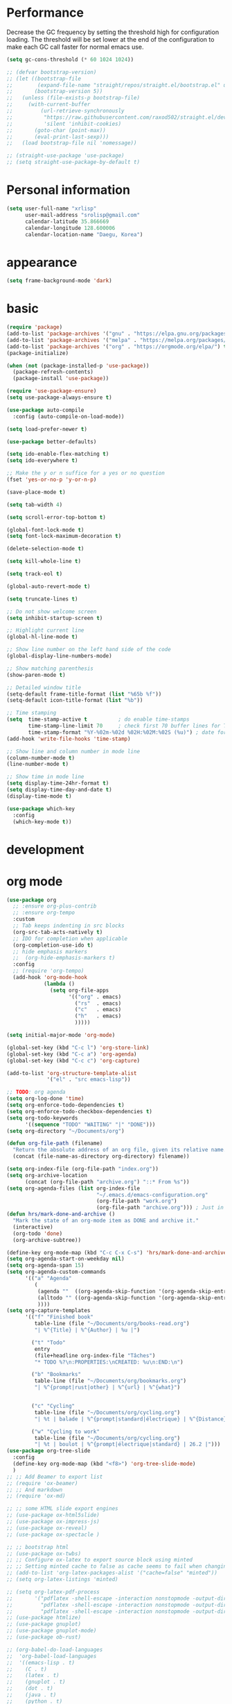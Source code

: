 * Performance
Decrease the GC frequency by setting the threshold high for
configuration loading. The threshold will be set lower at the end of
the configuration to make each GC call faster for normal emacs use.
#+begin_src emacs-lisp
  (setq gc-cons-threshold (* 60 1024 1024))

  ;; (defvar bootstrap-version)
  ;; (let ((bootstrap-file
  ;;        (expand-file-name "straight/repos/straight.el/bootstrap.el" user-emacs-directory))
  ;;       (bootstrap-version 5))
  ;;   (unless (file-exists-p bootstrap-file)
  ;;     (with-current-buffer
  ;;         (url-retrieve-synchronously
  ;;          "https://raw.githubusercontent.com/raxod502/straight.el/develop/install.el"
  ;;          'silent 'inhibit-cookies)
  ;;       (goto-char (point-max))
  ;;       (eval-print-last-sexp)))
  ;;   (load bootstrap-file nil 'nomessage))

  ;; (straight-use-package 'use-package)
  ;; (setq straight-use-package-by-default t)
#+end_src

* Personal information
#+begin_src emacs-lisp
  (setq user-full-name "xrlisp"
        user-mail-address "srolisp@gmail.com"
        calendar-latitude 35.866669
        calendar-longitude 128.600006
        calendar-location-name "Daegu, Korea")
#+end_src

* appearance
#+begin_src emacs-lisp
  (setq frame-background-mode 'dark)
#+end_src

* basic
#+begin_src emacs-lisp
  (require 'package)
  (add-to-list 'package-archives '("gnu" . "https://elpa.gnu.org/packages/") t)
  (add-to-list 'package-archives '("melpa" . "https://melpa.org/packages/") t)
  (add-to-list 'package-archives '("org" . "https://orgmode.org/elpa/") t)
  (package-initialize)

  (when (not (package-installed-p 'use-package))
    (package-refresh-contents)
    (package-install 'use-package))

  (require 'use-package-ensure)
  (setq use-package-always-ensure t)

  (use-package auto-compile
    :config (auto-compile-on-load-mode))

  (setq load-prefer-newer t)

  (use-package better-defaults)

  (setq ido-enable-flex-matching t)
  (setq ido-everywhere t)

  ;; Make the y or n suffice for a yes or no question
  (fset 'yes-or-no-p 'y-or-n-p)

  (save-place-mode t)

  (setq tab-width 4)

  (setq scroll-error-top-bottom t)

  (global-font-lock-mode t)
  (setq font-lock-maximum-decoration t)

  (delete-selection-mode t)

  (setq kill-whole-line t)

  (setq track-eol t)

  (global-auto-revert-mode t)

  (setq truncate-lines t)

  ;; Do not show welcome screen
  (setq inhibit-startup-screen t)

  ;; Highlight current line
  (global-hl-line-mode t)

  ;; Show line number on the left hand side of the code 
  (global-display-line-numbers-mode)

  ;; Show matching parenthesis
  (show-paren-mode t)

  ;; Detailed window title
  (setq-default frame-title-format (list "%65b %f"))
  (setq-default icon-title-format (list "%b"))

  ;; Time stamping
  (setq  time-stamp-active t          ; do enable time-stamps
         time-stamp-line-limit 70     ; check first 70 buffer lines for Time-stamp:
         time-stamp-format "%Y-%02m-%02d %02H:%02M:%02S (%u)") ; date format
  (add-hook 'write-file-hooks 'time-stamp)

  ;; Show line and column number in mode line
  (column-number-mode t)
  (line-number-mode t)

  ;; Show time in mode line
  (setq display-time-24hr-format t)
  (setq display-time-day-and-date t)
  (display-time-mode t)

  (use-package which-key
    :config
    (which-key-mode t))
#+end_src

* development

* org mode
#+begin_src emacs-lisp
  (use-package org
    ;; :ensure org-plus-contrib
    ;; :ensure org-tempo
    :custom 
    ;; Tab keeps indenting in src blocks
    (org-src-tab-acts-natively t)
    ;; IDO for completion when applicable
    (org-completion-use-ido t)
    ;; hide emphasis markers
    ;;  (org-hide-emphasis-markers t)
    :config
    ;; (require 'org-tempo)
    (add-hook 'org-mode-hook 
              (lambda ()
                (setq org-file-apps
                      '(("org" . emacs)
                        ("rs"  . emacs)
                        ("c"   . emacs)
                        ("h"   . emacs)
                        )))))

  (setq initial-major-mode 'org-mode)

  (global-set-key (kbd "C-c l") 'org-store-link)
  (global-set-key (kbd "C-c a") 'org-agenda)
  (global-set-key (kbd "C-c c") 'org-capture)

  (add-to-list 'org-structure-template-alist
               '("el" . "src emacs-lisp"))

  ;; TODO: org agenda
  (setq org-log-done 'time)
  (setq org-enforce-todo-dependencies t)
  (setq org-enforce-todo-checkbox-dependencies t)
  (setq org-todo-keywords
        '((sequence "TODO" "WAITING" "|" "DONE")))
  (setq org-directory "~/Documents/org")

  (defun org-file-path (filename)
    "Return the absolute address of an org file, given its relative name."
    (concat (file-name-as-directory org-directory) filename))

  (setq org-index-file (org-file-path "index.org"))
  (setq org-archive-location
        (concat (org-file-path "archive.org") "::* From %s"))
  (setq org-agenda-files (list org-index-file
                               "~/.emacs.d/emacs-configuration.org"
                               (org-file-path "work.org")
                               (org-file-path "archive.org"))) ; Just in case I forget to mark a subtask as done and archive the main one
  (defun hrs/mark-done-and-archive ()
    "Mark the state of an org-mode item as DONE and archive it."
    (interactive)
    (org-todo 'done)
    (org-archive-subtree))

  (define-key org-mode-map (kbd "C-c C-x C-s") 'hrs/mark-done-and-archive)
  (setq org-agenda-start-on-weekday nil)
  (setq org-agenda-span 15)
  (setq org-agenda-custom-commands
        '(("a" "Agenda"
           (
            (agenda ""  ((org-agenda-skip-function '(org-agenda-skip-entry-if 'todo 'done))))
            (alltodo "" ((org-agenda-skip-function '(org-agenda-skip-entry-if 'scheduled 'deadline 'todo 'done))))
            ))))
  (setq org-capture-templates
        '(("f" "Finished book"
           table-line (file "~/Documents/org/books-read.org")
           "| %^{Title} | %^{Author} | %u |")

          ("t" "Todo"
           entry
           (file+headline org-index-file "Tâches")
           "* TODO %?\n:PROPERTIES:\nCREATED: %u\n:END:\n")

          ("b" "Bookmarks"
           table-line (file "~/Documents/org/bookmarks.org")
           "| %^{prompt|rust|other} | %^{url} | %^{what}")


          ("c" "Cycling"
           table-line (file "~/Documents/org/cycling.org")
           "| %t | balade | %^{prompt|standard|électrique} | %^{Distance} |")

          ("w" "Cycling to work"
           table-line (file "~/Documents/org/cycling.org")
           "| %t | boulot | %^{prompt|électrique|standard} | 26.2 |")))
  (use-package org-tree-slide
    :config
    (define-key org-mode-map (kbd "<f8>") 'org-tree-slide-mode)
    )
  ;; ;; Add Beamer to export list
  ;; (require 'ox-beamer)
  ;; ;; And markdown
  ;; (require 'ox-md)

  ;; ;; some HTML slide export engines
  ;; (use-package ox-html5slide)
  ;; (use-package ox-impress-js)
  ;; (use-package ox-reveal)     
  ;; (use-package ox-spectacle )

  ;; ;; bootstrap html
  ;; (use-package ox-twbs)
  ;; ;; Configure ox-latex to export source block using minted
  ;; ;; Setting minted cache to false as cache seems to fail when changing the output-directory
  ;; (add-to-list 'org-latex-packages-alist '("cache=false" "minted"))
  ;; (setq org-latex-listings 'minted)

  ;; (setq org-latex-pdf-process
  ;;       '("pdflatex -shell-escape -interaction nonstopmode -output-directory %o %f"
  ;;         "pdflatex -shell-escape -interaction nonstopmode -output-directory %o %f"
  ;;         "pdflatex -shell-escape -interaction nonstopmode -output-directory %o %f"))
  ;; (use-package htmlize)
  ;; (use-package gnuplot)
  ;; (use-package gnuplot-mode)
  ;; (use-package ob-rust)

  ;; (org-babel-do-load-languages
  ;;  'org-babel-load-languages
  ;;  '((emacs-lisp . t)
  ;;    (C . t)
  ;;    (latex . t)
  ;;    (gnuplot . t)
  ;;    (dot . t)
  ;;    (java . t)
  ;;    (python . t)
  ;;    (makefile . t)
  ;;    (org . t)
  ;;    (perl . t)
  ;;    (sed . t)
  ;;    (shell . t)
  ;;    (rust . t)
  ;;    ))
  ;; (setq org-src-preserve-indentation t)
  ;; (setq org-confirm-babel-evaluate nil)
  ;; (use-package graphviz-dot-mode)
  ;; (add-to-list 'org-src-lang-modes '("dot" . graphviz-dot))
  ;; (setq org-export-with-smart-quotes t)
  ;; (setq org-babel-python-command "python3")
  ;; (setq org-babel-min-lines-for-block-output 10)

  (use-package company
    ;; TODO: ERROR
    ;; :ensure company-lsp 
    :ensure company-box
    :ensure company-php 
    :ensure company-web 
    :init
    (global-company-mode t)
    (global-set-key (kbd "M-/") 'company-complete)
    ;; Complete quite soon
    :custom
    (company-minimum-prefix-length 3)
    (company-idle-delay 0.1)
    (company-show-quick-access "off")  
    (company-quick-access-hint-function (lambda (param) " unknown"))
    )

  (use-package company-box
    :ensure frame-local
    :hook (company-mode . company-box-mode))

  (use-package treemacs
    :custom
    (treemacs--icon-size 16)
    :bind ("C-c t" . treemacs-select-window)
    )

  (use-package projectile
    :config
    (define-key projectile-mode-map (kbd "C-c p") 'projectile-command-map)
    (projectile-mode t))

  (use-package treemacs-projectile)

  ;; (use-package yasnippet
  ;;   :init
  ;;   (yas-global-mode))
  ;; (use-package yasnippet-snippets)

  ;; TODO:
  ;; https://gitlab.univ-lille.fr/michael.hauspie/emacs/-/blob/master/configuration.org
  ;; Developpement - LSP


  (custom-set-variables
   ;; custom-set-variables was added by Custom.
   ;; If you edit it by hand, you could mess it up, so be careful.
   ;; Your init file should contain only one such instance.
   ;; If there is more than one, they won't work right.
   '(package-selected-packages '(auto-compile use-package)))
  (custom-set-faces
   ;; custom-set-faces was added by Custom.
   ;; If you edit it by hand, you could mess it up, so be careful.
   ;; Your init file should contain only one such instance.
   ;; If there is more than one, they won't work right.
   )

#+end_src
